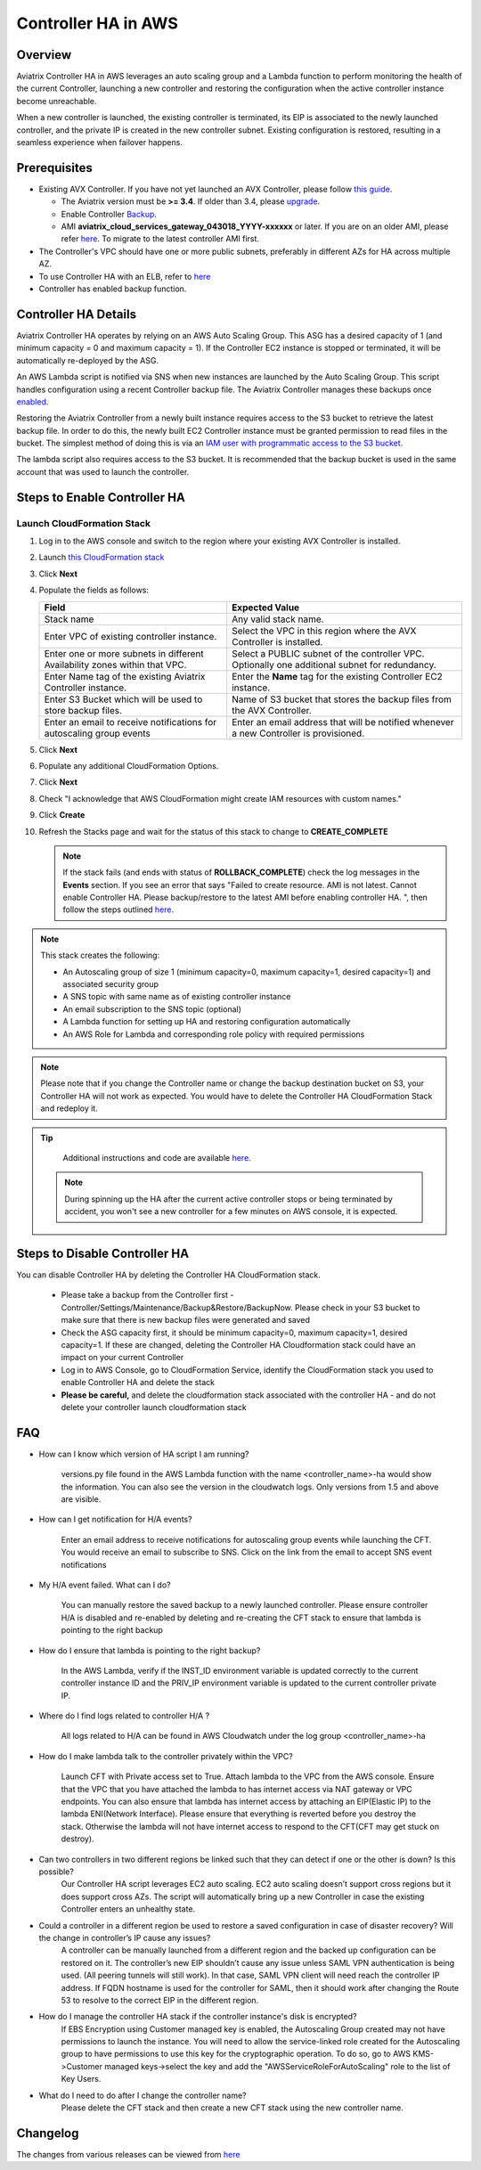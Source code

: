 ﻿.. meta::
   :description: controller HA
   :keywords: controller high availability, controller HA, AWS VPC peering, auto scaling

.. raw:: html

   <style>
    /* override table no-wrap */
   .wy-table-responsive table td, .wy-table-responsive table th {
       white-space: normal !important;
   }
   </style>

###################################
Controller HA in AWS
###################################

Overview
--------

Aviatrix Controller HA in AWS leverages an auto scaling group and a Lambda function to perform monitoring the health of the current Controller, 
launching a new controller and restoring the configuration when the active controller instance become unreachable.

When a new controller is launched, the existing controller is terminated, its EIP is associated to the newly launched controller, and the private IP is created in the new controller subnet.  Existing configuration is restored, resulting in a seamless experience when failover happens.

Prerequisites
-------------

* Existing AVX Controller.  If you have not yet launched an AVX Controller, please follow `this guide </StartUpGuides/aviatrix-cloud-controller-startup-guide.html>`__.

  * The Aviatrix version must be **>= 3.4**.  If older than 3.4, please `upgrade <inline_upgrade.html#how-to-upgrade-software>`__.
  * Enable Controller `Backup <controller_backup.html>`__.
  * AMI **aviatrix_cloud_services_gateway_043018_YYYY-xxxxxx** or later. If you are on an older AMI, please refer `here <Migration_From_Marketplace.html>`__. To migrate to the latest controller AMI first.

* The Controller's VPC should have one or more public subnets, preferably in different AZs for HA across multiple AZ.

* To use Controller HA with an ELB, refer to `here <https://docs.aviatrix.com/HowTos/controller_ssl_using_elb.html>`_

* Controller has enabled backup function. 

Controller HA Details
---------------------

Aviatrix Controller HA operates by relying on an AWS Auto Scaling Group.  This ASG has a desired capacity of 1 (and minimum capacity = 0 and maximum capacity = 1).  If the Controller EC2 instance is stopped or terminated, it will be automatically re-deployed by the ASG.

An AWS Lambda script is notified via SNS when new instances are launched by the Auto Scaling Group.  This script handles configuration using a recent Controller backup file.  The Aviatrix Controller manages these backups once `enabled <controller_backup.html>`__.

Restoring the Aviatrix Controller from a newly built instance requires access to the S3 bucket to retrieve the latest backup file.  In order to do this, the newly built EC2 Controller instance must be granted permission to read files in the bucket.  The simplest method of doing this is via an `IAM user with programmatic access to the S3 bucket <#create-iam-user>`__.

The lambda script also requires access to the S3 bucket. It is recommended that the backup bucket is used in the same account that was used to launch the controller.

Steps to Enable Controller HA
-----------------------------

Launch CloudFormation Stack
###########################

#. Log in to the AWS console and switch to the region where your existing AVX Controller is installed.
#. Launch `this CloudFormation stack <https://console.aws.amazon.com/cloudformation/home#/stacks/new?stackName=AviatrixControllerHA&templateURL=https://s3-us-west-2.amazonaws.com/aviatrix-cloudformation-templates/aviatrix-aws-existing-controller-ha.json>`__
#. Click **Next**
#. Populate the fields as follows:

   +-------------------------------+------------------------------------------+
   | Field                         | Expected Value                           |
   +===============================+==========================================+
   | Stack name                    | Any valid stack name.                    |
   +-------------------------------+------------------------------------------+
   | Enter VPC of existing         | Select the VPC in this region where the  |
   | controller instance.          | AVX Controller is installed.             |
   +-------------------------------+------------------------------------------+
   | Enter one or more subnets in  | Select a PUBLIC subnet of the controller |
   | different Availability zones  | VPC. Optionally one additional subnet for|
   | within that VPC.              | redundancy.                              |
   +-------------------------------+------------------------------------------+
   | Enter Name tag of the existing| Enter the **Name** tag for the existing  |
   | Aviatrix Controller instance. | Controller EC2 instance.                 |
   +-------------------------------+------------------------------------------+
   | Enter S3 Bucket which will be | Name of S3 bucket that stores the        |
   | used to store backup files.   | backup files from the AVX Controller.    |
   +-------------------------------+------------------------------------------+
   | Enter an email to receive     | Enter an email address that will be      |
   | notifications for autoscaling | notified whenever a new Controller is    |
   | group events                  | provisioned.                             |
   +-------------------------------+------------------------------------------+

#. Click **Next**
#. Populate any additional CloudFormation Options.
#. Click **Next**
#. Check "I acknowledge that AWS CloudFormation might create IAM resources with custom names."
#. Click **Create**
#. Refresh the Stacks page and wait for the status of this stack to change to **CREATE_COMPLETE**

   .. note::

      If the stack fails (and ends with status of **ROLLBACK_COMPLETE**) check the log messages in the **Events** section.  If you see an error that says "Failed to create resource. AMI is not latest. Cannot enable Controller HA. Please backup/restore to the latest AMI before enabling controller HA. ", then follow the steps outlined `here <Migration_From_Marketplace.html>`__.
   
.. note::
   This stack creates the following:
   
   * An Autoscaling group of size 1 (minimum capacity=0, maximum capacity=1, desired capacity=1) and associated security group
   * A SNS topic with same name as of existing controller instance
   * An email subscription to the SNS topic (optional)
   * A Lambda function for setting up HA and restoring configuration automatically
   * An AWS Role for Lambda and corresponding role policy with required permissions

.. note::
   Please note that if you change the Controller name or change the backup destination bucket on S3, your Controller HA will not work as expected. You would have to delete the Controller HA CloudFormation Stack and redeploy it.


.. tip::
   Additional instructions and code are available `here <https://github.com/AviatrixSystems/Controller-HA-for-AWS/>`__.
   
 .. note::
   During spinning up the HA after the current active controller stops or being terminated by accident, you won't see a new controller for a few minutes on AWS console, it is expected.
     
Steps to Disable Controller HA
------------------------------

You can disable Controller HA by deleting the Controller HA CloudFormation stack. 

  * Please take a backup from the Controller first - Controller/Settings/Maintenance/Backup&Restore/BackupNow. Please check in your S3 bucket to make sure that there is new backup files were generated and saved
  * Check the ASG capacity first, it should be minimum capacity=0, maximum capacity=1, desired capacity=1. If these are changed, deleting the Controller HA Cloudformation stack could have an impact on your current Controller
  * Log in to AWS Console, go to CloudFormation Service, identify the CloudFormation stack you used to enable Controller HA and delete the stack
  * **Please be careful,** and delete the cloudformation stack associated with the controller HA - and do not delete your controller launch cloudformation stack


FAQ
---
* How can I know which version of HA script I am running?
   
	versions.py file found in the AWS Lambda function with the name <controller_name>-ha would show the information. You can also see the version in the cloudwatch logs. Only versions from 1.5 and above are visible.
   
* How can I get notification for H/A events?
   
	Enter an email address to receive notifications for autoscaling group events while launching the CFT. You would receive an email to subscribe to SNS. Click on the link from the email to accept SNS event notifications   

* My H/A event failed. What can I do?
   
	You can manually restore the saved backup to a newly launched controller. Please ensure controller H/A is disabled and re-enabled by deleting and re-creating the CFT stack to ensure that lambda is pointing to the right backup
 
* How do I ensure that lambda is pointing to the right backup?
   
	In the AWS Lambda, verify if the INST_ID environment variable is updated correctly to the current controller instance ID and the PRIV_IP environment variable is updated to the current controller private IP.
   
* Where do I find logs related to controller H/A ?
   
	All logs related to H/A can be found in AWS Cloudwatch under the log group <controller_name>-ha
   
* How do I make lambda talk to the controller privately within the VPC?
    
	Launch CFT with Private access set to True. Attach lambda to the VPC from the AWS console. Ensure that the VPC that you have attached the lambda to has internet access via NAT gateway or VPC endpoints. You can also ensure that lambda has internet access by attaching an EIP(Elastic IP) to the lambda ENI(Network Interface). Please ensure that everything is reverted before you destroy the stack. Otherwise the lambda will not have internet access to respond to the CFT(CFT may get stuck on destroy).

* Can two controllers in two different regions be linked such that they can detect if one or the other is down? Is this possible?
	Our Controller HA script leverages EC2 auto scaling. EC2 auto scaling doesn’t support cross regions but it does support cross AZs. The script will automatically bring up a new Controller in case the existing Controller enters an unhealthy state.

* Could a controller in a different region be used to restore a saved configuration in case of disaster recovery? Will the change in controller’s IP cause any issues?
	A controller can be manually launched from a different region and the backed up configuration can be restored on it. The controller’s new EIP shouldn’t cause any issue unless SAML VPN authentication is being used. (All peering tunnels will still work). In that case, SAML VPN client will need reach the controller IP address. If FQDN hostname is used for the controller for SAML, then it should work after changing the Route 53 to resolve to the correct EIP in the different region.

* How do I manage the controller HA stack if the controller instance's disk is encrypted?
	If EBS Encryption using Customer managed key is enabled, the Autoscaling Group created may not have permissions to launch the instance. You will need to allow the service-linked role created for the Autoscaling group to have permissions to use this key for the cryptographic operation. To do so, go to AWS KMS->Customer managed keys->select the key and add the "AWSServiceRoleForAutoScaling" role to the list of Key Users.

* What do I need to do after I change the controller name?
	Please delete the CFT stack and then create a new CFT stack using the new controller name.

Changelog
---------
The changes from various releases can be viewed from `here <https://github.com/AviatrixSystems/Controller-HA-for-AWS/releases>`_



.. disqus::
